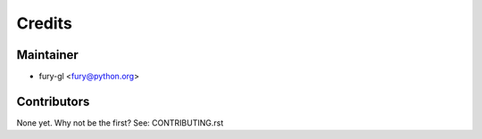 =======
Credits
=======

Maintainer
----------

* fury-gl <fury@python.org>

Contributors
------------

None yet. Why not be the first? See: CONTRIBUTING.rst
